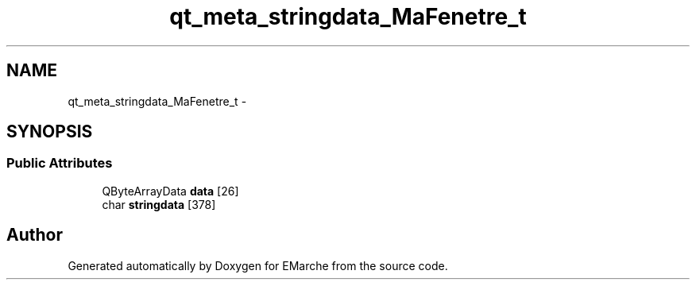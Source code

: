 .TH "qt_meta_stringdata_MaFenetre_t" 3 "Thu Dec 17 2015" "EMarche" \" -*- nroff -*-
.ad l
.nh
.SH NAME
qt_meta_stringdata_MaFenetre_t \- 
.SH SYNOPSIS
.br
.PP
.SS "Public Attributes"

.in +1c
.ti -1c
.RI "QByteArrayData \fBdata\fP [26]"
.br
.ti -1c
.RI "char \fBstringdata\fP [378]"
.br
.in -1c

.SH "Author"
.PP 
Generated automatically by Doxygen for EMarche from the source code\&.
